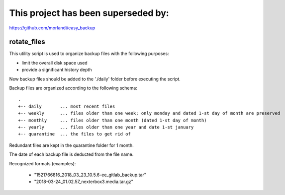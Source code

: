 This project has been superseded by:
====================================

https://github.com/morlandi/easy_backup


rotate_files
------------


This utility script is used to organize backup files with the following purposes:

- limit the overall disk space used
- provide a significant history depth

New backup files should be added to the './daily' folder before executing the script.

Backup files are organized according to the following schema::

    .
    +-- daily       ... most recent files
    +-- weekly      ... files older than one week; only monday and dated 1-st day of month are preserved
    +-- monthly     ... files older than one month (dated 1-st day of month)
    +-- yearly      ... files older than one year and date 1-st january
    +-- quarantine  ... the files to get rid of

Redundant files are kept in the quarantine folder for 1 month.

The date of each backup file is deducted from the file name.

Recognized formats (examples):

    - "1521766816_2018_03_23_10.5.6-ee_gitlab_backup.tar"
    - "2018-03-24_01.02.57_nexterbox3.media.tar.gz"

